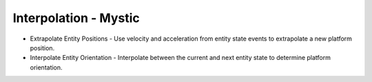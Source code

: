 .. ****************************************************************************
.. CUI
..
.. The Advanced Framework for Simulation, Integration, and Modeling (AFSIM)
..
.. The use, dissemination or disclosure of data in this file is subject to
.. limitation or restriction. See accompanying README and LICENSE for details.
.. ****************************************************************************

Interpolation - Mystic
----------------------

.. image:: images/mystic_interpolation_prefs.png

* Extrapolate Entity Positions - Use velocity and acceleration from entity state events to extrapolate a new platform position.
* Interpolate Entity Orientation - Interpolate between the current and next entity state to determine platform orientation.
